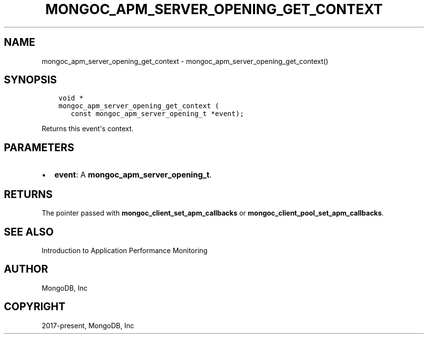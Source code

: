 .\" Man page generated from reStructuredText.
.
.TH "MONGOC_APM_SERVER_OPENING_GET_CONTEXT" "3" "Feb 25, 2020" "1.16.2" "libmongoc"
.SH NAME
mongoc_apm_server_opening_get_context \- mongoc_apm_server_opening_get_context()
.
.nr rst2man-indent-level 0
.
.de1 rstReportMargin
\\$1 \\n[an-margin]
level \\n[rst2man-indent-level]
level margin: \\n[rst2man-indent\\n[rst2man-indent-level]]
-
\\n[rst2man-indent0]
\\n[rst2man-indent1]
\\n[rst2man-indent2]
..
.de1 INDENT
.\" .rstReportMargin pre:
. RS \\$1
. nr rst2man-indent\\n[rst2man-indent-level] \\n[an-margin]
. nr rst2man-indent-level +1
.\" .rstReportMargin post:
..
.de UNINDENT
. RE
.\" indent \\n[an-margin]
.\" old: \\n[rst2man-indent\\n[rst2man-indent-level]]
.nr rst2man-indent-level -1
.\" new: \\n[rst2man-indent\\n[rst2man-indent-level]]
.in \\n[rst2man-indent\\n[rst2man-indent-level]]u
..
.SH SYNOPSIS
.INDENT 0.0
.INDENT 3.5
.sp
.nf
.ft C
void *
mongoc_apm_server_opening_get_context (
   const mongoc_apm_server_opening_t *event);
.ft P
.fi
.UNINDENT
.UNINDENT
.sp
Returns this event\(aqs context.
.SH PARAMETERS
.INDENT 0.0
.IP \(bu 2
\fBevent\fP: A \fBmongoc_apm_server_opening_t\fP\&.
.UNINDENT
.SH RETURNS
.sp
The pointer passed with \fBmongoc_client_set_apm_callbacks\fP or \fBmongoc_client_pool_set_apm_callbacks\fP\&.
.SH SEE ALSO
.sp
Introduction to Application Performance Monitoring
.SH AUTHOR
MongoDB, Inc
.SH COPYRIGHT
2017-present, MongoDB, Inc
.\" Generated by docutils manpage writer.
.
